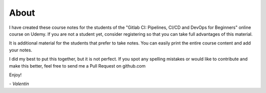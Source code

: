 *****
About
*****

I have created these course notes for the students of the "Gitlab CI: Pipelines, CI/CD and DevOps for Beginners" online course on Udemy. If you are not a student yet, consider registering so that you can take full advantages of this material.

It is additional material for the students that prefer to take notes. You can easily print the entire course content and add your notes.

I did my best to put this together, but it is not perfect. If you spot any spelling mistakes or would like to contribute and make this better, feel free to send me a Pull Request on github.com

.. _Github repository: https://github.com/vdespa/gitlab-ci-course-notes

Enjoy!

`- Valentin`

